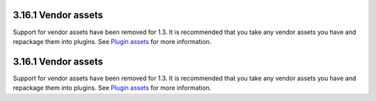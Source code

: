 3.16.1 Vendor assets
--------------------

Support for vendor assets have been removed for 1.3. It is
recommended that you take any vendor assets you have and repackage
them into plugins. See `Plugin assets </view/1117/Plugin-assets>`_
for more information.

3.16.1 Vendor assets
--------------------

Support for vendor assets have been removed for 1.3. It is
recommended that you take any vendor assets you have and repackage
them into plugins. See `Plugin assets </view/1117/Plugin-assets>`_
for more information.
